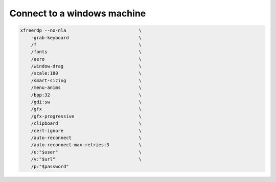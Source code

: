 Connect to a windows machine
============================

.. post:: 05/14/2019
   :tags: linux

.. code::

  xfreerdp --no-nla                           \
      -grab-keyboard                          \
      /f                                      \
      /fonts                                  \
      /aero                                   \
      /window-drag                            \
      /scale:180                              \
      /smart-sizing                           \
      /menu-anims                             \
      /bpp:32                                 \
      /gdi:sw                                 \
      /gfx                                    \
      /gfx-progressive                        \
      /clipboard                              \
      /cert-ignore                            \
      /auto-reconnect                         \
      /auto-reconnect-max-retries:3           \
      /u:"$user"                              \
      /v:"$url"                               \
      /p:"$password"
